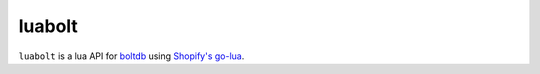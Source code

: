 luabolt
=======

``luabolt`` is a lua API for `boltdb <https://github.com/boltdb/bolt>`_ using `Shopify's go-lua <https://github.com/Shopify/go-lua>`_.
